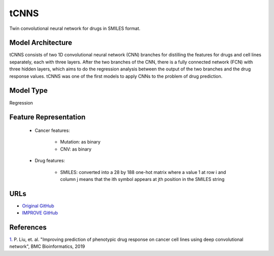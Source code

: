 =================
tCNNS
=================
Twin convolutional neural network for drugs in SMILES format.

Model Architecture
--------------------
tCNNS consists of two 1D convolutional neural network (CNN) branches for distilling the features for drugs and cell lines separately, each with three layers. After the two branches of the CNN, there is a fully connected network (FCN) with three hidden layers, which aims to do the regression analysis between the output of the two branches and the drug response values. tCNNS was one of the first models to apply CNNs to the problem of drug prediction.

Model Type
---------------
Regression

Feature Representation
------------------------

   * Cancer features:

      * Mutation: as binary
      * CNV: as binary

   * Drug features:

       * SMILES: converted into a 28 by 188 one-hot matrix where a value 1 at row i and column j means that the ith symbol appears at jth position in the SMILES string



URLs
--------------------
- `Original GitHub <https://github.com/Lowpassfilter/tCNNS-Project>`__
- `IMPROVE GitHub <https://github.com/JDACS4C-IMPROVE/tCNNS-Project/tree/develop>`__

References
--------------------
`1. <https://bmcbioinformatics.biomedcentral.com/articles/10.1186/s12859-019-2910-6>`_ P. Liu, et. al. "Improving prediction of phenotypic drug response on cancer cell lines using deep convolutional network", BMC Bioinformatics, 2019
